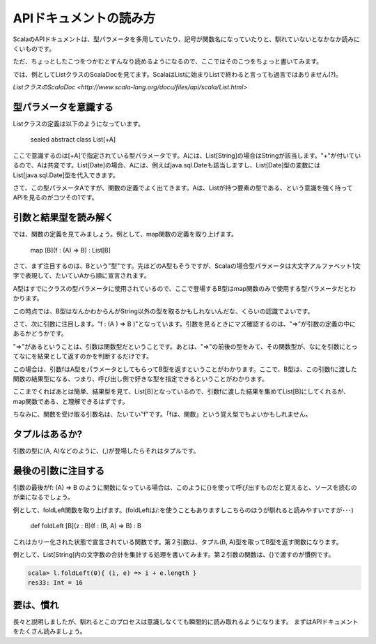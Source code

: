 APIドキュメントの読み方
----------------------------------

ScalaのAPIドキュメントは、型パラメータを多用していたり、記号が関数名になっていたりと、馴れていないとなかなか読みにくいものです。

ただ、ちょっとしたこつをつかむとすんなり読めるようになるので、ここではそのこつをちょっと書いてみます。

では、例としてListクラスのScalaDocを見てます。ScalaはListに始まりListで終わると言っても過言ではありません(?)。

`ListクラスのScalaDoc <http://www.scala-lang.org/docu/files/api/scala/List.html>`

型パラメータを意識する
__________________________

Listクラスの定義は以下のようになっています。

  sealed abstract class List[+A]

ここで意識するのは[+A]で指定されている型パラメータです。Aには、List[String]の場合はStringが該当します。"+"が付いているので、Aは共変です。List[Date]の場合、Aには、例えばjava.sql.Dateも該当しますし、List[Date]型の変数にはList[java.sql.Date]型を代入できます。

さて、この型パラメータAですが、関数の定義でよく出てきます。Aは、Listが持つ要素の型である、という意識を強く持ってAPIを見るのがコツその1です。

引数と結果型を読み解く
______________________________________

では、関数の定義を見てみましょう。例として、map関数の定義を取り上げます。

  map [B](f : (A) => B) : List[B]

さて、まず注目するのは、Bという"型"です。先ほどのA型もそうですが、Scalaの場合型パラメータは大文字アルファベット1文字で表現して、たいていAから順に宣言されます。

A型はすでにクラスの型パラメータに使用されているので、ここで登場するB型はmap関数のみで使用する型パラメータだとわかります。

この時点では、B型はなんかわからんがString以外の型を取るかもしれないんだな、くらいの認識でよいです。

さて、次に引数に注目します。"f : (A ) => B )"となっています。引数を見るときにマズ確認するのは、"=>"が引数の定義の中にあるかどうかです。

"=>"があるということは、引数は関数型だということです。あとは、"=>"の前後の型をみて、その関数型が、なにを引数にとってなにを結果として返すのかを判断するだけです。

この場合は、引数fはA型をパラメータとしてもらってB型を返すということがわかります。ここで、B型は、この引数fに渡した関数の結果型になる、つまり、呼び出し側で好きな型を指定できるということがわかります。

ここまでくればあとは簡単、結果型を見て、List[B]となっているので、引数fに渡した結果を集めてList[B]にしてくれるが、map関数である、と理解できるはずです。

ちなみに、関数を受け取る引数名は、たいてい"f"です。「fは、関数」という覚え型でもよいかもしれません。

タプルはあるか?
______________________________________
引数の型に(A, A)などのように、(,)が登場したらそれはタプルです。

最後の引数に注目する
______________________________________

引数の最後がf: (A) => B のように関数になっている場合は、このように{}を使って呼び出すものだと覚えると、ソースを読むのが楽になるでしょう。

例として、foldLeft関数を取り上げます。(foldLeftは/:を使うこともありますしこちらのほうが馴れると読みやすいですが･･･)

  def foldLeft [B](z : B)(f : (B,  A) => B) : B

これはカリー化された状態で宣言されている関数です。第２引数は、タプル(B, A)型を取ってB型を返す関数になります。

例として、List[String]内の文字数の合計を集計する処理を書いてみます。第２引数の関数は、{}で渡すのが慣例です。

.. code-block:: scala

  scala> l.foldLeft(0){ (i, e) => i + e.length }
  res33: Int = 16


要は、慣れ
__________________________

長々と説明しましたが、馴れるとこのプロセスは意識しなくても瞬間的に読み取れるようになります。
まずはAPIドキュメントをたくさん読みましょう。



